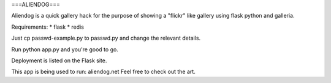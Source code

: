 ===ALIENDOG===

Aliendog is a quick gallery hack for the purpose of showing a "flickr" like
gallery using flask python and galleria.

Requirements:
* flask
* redis

Just cp passwd-example.py to passwd.py and change the relevant details. 

Run python app.py and you're good to go.

Deployment is listed on the Flask site.

This app is being used to run: aliendog.net
Feel free to check out the art.

